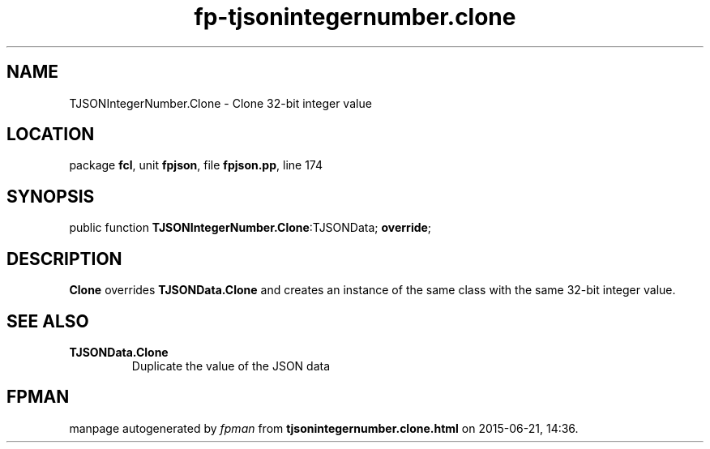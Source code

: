 .\" file autogenerated by fpman
.TH "fp-tjsonintegernumber.clone" 3 "2014-03-14" "fpman" "Free Pascal Programmer's Manual"
.SH NAME
TJSONIntegerNumber.Clone - Clone 32-bit integer value
.SH LOCATION
package \fBfcl\fR, unit \fBfpjson\fR, file \fBfpjson.pp\fR, line 174
.SH SYNOPSIS
public function \fBTJSONIntegerNumber.Clone\fR:TJSONData; \fBoverride\fR;
.SH DESCRIPTION
\fBClone\fR overrides \fBTJSONData.Clone\fR and creates an instance of the same class with the same 32-bit integer value.


.SH SEE ALSO
.TP
.B TJSONData.Clone
Duplicate the value of the JSON data

.SH FPMAN
manpage autogenerated by \fIfpman\fR from \fBtjsonintegernumber.clone.html\fR on 2015-06-21, 14:36.

